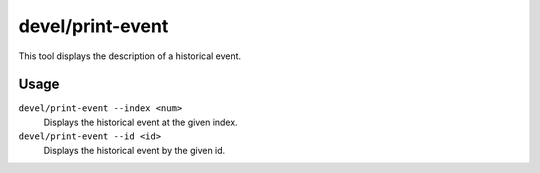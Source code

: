 devel/print-event
=================

.. dfhack-tool::
    :summary: Show historical events.
    :tags: untested dev

This tool displays the description of a historical event.

Usage
-----

``devel/print-event --index <num>``
    Displays the historical event at the given index.
``devel/print-event --id <id>``
    Displays the historical event by the given id.
